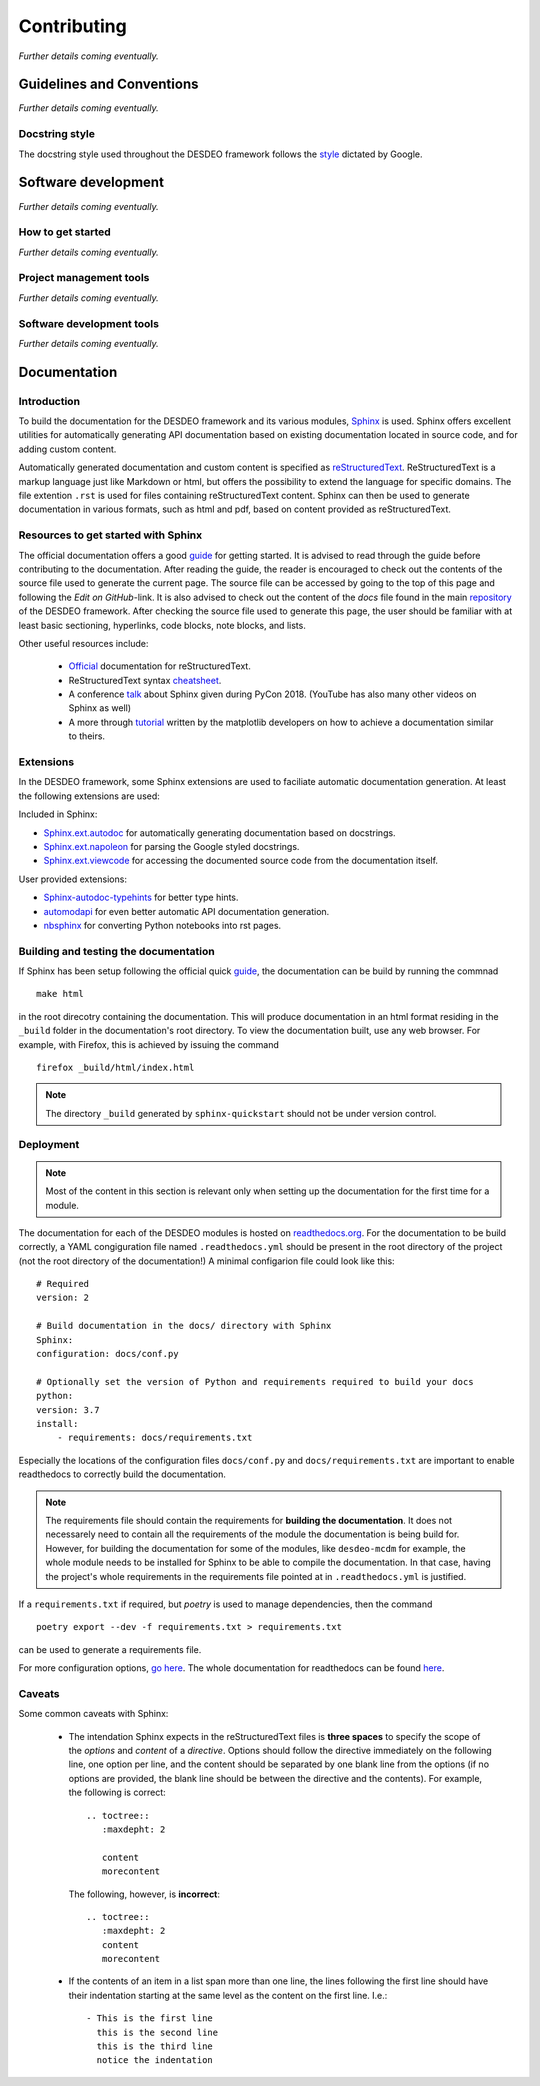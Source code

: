 Contributing
============

*Further details coming eventually.*

Guidelines and Conventions
--------------------------

*Further details coming eventually.*

Docstring style
^^^^^^^^^^^^^^^

The docstring style used throughout the DESDEO framework follows the
style_ dictated by Google.

Software development
--------------------

*Further details coming eventually.*

How to get started
^^^^^^^^^^^^^^^^^^

*Further details coming eventually.*

Project management tools
^^^^^^^^^^^^^^^^^^^^^^^^

*Further details coming eventually.*

Software development tools
^^^^^^^^^^^^^^^^^^^^^^^^^^

*Further details coming eventually.*


Documentation
-------------

Introduction
^^^^^^^^^^^^

To build the documentation for the DESDEO framework and its various modules,
Sphinx_ is used. Sphinx offers excellent utilities for automatically
generating API documentation based on existing documentation located in
source code, and for adding custom content.

Automatically generated documentation and custom content is specified as
reStructuredText_. ReStructuredText is a markup language
just like Markdown or html, but offers the possibility to extend the language
for specific domains. The file extention ``.rst`` is used for files containing
reStructuredText content. Sphinx can then be used to generate documentation
in various formats, such as html and pdf, based on content provided as
reStructuredText.

Resources to get started with Sphinx
^^^^^^^^^^^^^^^^^^^^^^^^^^^^^^^^^^^^

The official documentation offers a good guide_ for getting started. It is
advised to read through the guide before contributing to the documentation.
After reading the guide, the reader is encouraged to check out the contents
of the source file used to generate the current page. The source file can be
accessed by going to the top of this page and following the `Edit on GitHub`-link.
It is also advised to check out the content of the `docs` file found in the main 
repository_ of the DESDEO framework.
After checking the source file used to generate this page, the user should be
familiar with at least basic sectioning, hyperlinks, code blocks, note blocks,
and lists.

Other useful resources include:

 - Official_ documentation for reStructuredText.
 - ReStructuredText syntax cheatsheet_.
 - A conference talk_ about Sphinx given during PyCon 2018. (YouTube has also
   many other videos on Sphinx as well)
 - A more through tutorial_ written by the matplotlib developers on how to
   achieve a documentation similar to theirs.

Extensions
^^^^^^^^^^

In the DESDEO framework, some Sphinx extensions are used to faciliate automatic documentation generation.
At least the following extensions are used:

Included in Sphinx:

- Sphinx.ext.autodoc_ for automatically generating documentation based on docstrings.
- Sphinx.ext.napoleon_ for parsing the Google styled docstrings.
- Sphinx.ext.viewcode_ for accessing the documented source code from the documentation itself.

User provided extensions:

- Sphinx-autodoc-typehints_ for better type hints.
- automodapi_ for even better automatic API documentation generation.
- nbsphinx_ for converting Python notebooks into rst pages.

Building and testing the documentation
^^^^^^^^^^^^^^^^^^^^^^^^^^^^^^^^^^^^^^

If Sphinx has been setup following the official quick guide_, the
documentation can be build by running the commnad
::

   make html

in the root direcotry containing the documentation. This will produce
documentation in an html format residing in the ``_build`` folder in the
documentation's root directory. To view the documentation built, use any web
browser. For example, with Firefox, this is achieved by issuing the command
::

  firefox _build/html/index.html

.. note::

   The directory ``_build`` generated by ``sphinx-quickstart`` should not be
   under version control.

Deployment
^^^^^^^^^^

.. note::

   Most of the content in this section is relevant only when setting up the
   documentation for the first time for a module.

The documentation for each of the DESDEO modules is hosted on
readthedocs.org_. For the documentation to be build correctly, a YAML
congiguration file named ``.readthedocs.yml`` should be present in the root
directory of the project (not the root directory of the documentation!) A
minimal configarion file could look like this:
::

   # Required
   version: 2

   # Build documentation in the docs/ directory with Sphinx
   Sphinx:
   configuration: docs/conf.py

   # Optionally set the version of Python and requirements required to build your docs
   python:
   version: 3.7
   install:
       - requirements: docs/requirements.txt

Especially the locations of the configuration files ``docs/conf.py`` and
``docs/requirements.txt`` are important to enable readthedocs to correctly
build the documentation.

.. note::

   The requirements file should contain the requirements for **building the
   documentation**. It does not necessarely need to contain all the
   requirements of the module the documentation is being build for.
   However, for building the documentation for some of the modules, like
   ``desdeo-mcdm`` for example, the whole module needs to be installed for
   Sphinx to be able to compile the documentation. In that case, having the
   project's whole requirements in the requirements file pointed at in
   ``.readthedocs.yml`` is justified.

If a ``requirements.txt`` if required, but `poetry` is used to manage
dependencies, then the command
::

   poetry export --dev -f requirements.txt > requirements.txt

can be used to generate a requirements file.

For more configuration options, `go here <https://docs.readthedocs.io/en/stable/config-file/v2.html>`_.
The whole documentation for readthedocs can be found `here <https://docs.readthedocs.io/en/stable/index.html>`_.
 
Caveats
^^^^^^^

Some common caveats with Sphinx:

 - The intendation Sphinx expects in the reStructuredText files is **three spaces**
   to specify the scope of the `options` and `content` of a
   `directive`. Options should follow the directive immediately on the
   following line, one option per line, and the content should be separated by
   one blank line from the options (if no options are provided, the blank line
   should be between the directive and the contents). For example, the following is correct:
   ::

      .. toctree::
         :maxdepht: 2
   
         content
         morecontent
    
   The following, however, is **incorrect**:
   ::

      .. toctree::
         :maxdepht: 2
         content
         morecontent

 - If the contents of an item in a list span more than one line, the lines
   following the first line should have their indentation starting at the same
   level as the content on the first line. I.e.:
   ::

      - This is the first line
        this is the second line
        this is the third line
        notice the indentation



.. _Sphinx: https://www.Sphinx-doc.org/en/master/
.. _reStructuredText: https://docutils.sourceforge.io/rst.html
.. _guide: https://www.Sphinx-doc.org/en/master/usage/quickstart.html
.. _repository: https://github.com/industrial-optimization-group/DESDEO/tree/migrate-to-new/docs
.. _cheatsheet: https://github.com/ralsina/rst-cheatsheet/blob/master/rst-cheatsheet.rst
.. _Official: https://docutils.sourceforge.io/rst.html
.. _talk: https://www.youtube.com/watch?v=0ROZRNZkPS8
.. _style: https://www.Sphinx-doc.org/en/master/usage/extensions/example_google.html#example-google
.. _Sphinx.ext.autodoc: https://www.Sphinx-doc.org/en/master/usage/extensions/autodoc.html
.. _Sphinx.ext.napoleon: https://www.Sphinx-doc.org/en/master/usage/extensions/napoleon.html
.. _Sphinx-autodoc-typehints: https://github.com/agronholm/Sphinx-autodoc-typehints
.. _Sphinx.ext.viewcode: https://www.Sphinx-doc.org/en/master/usage/extensions/viewcode.html
.. _automodapi: https://Sphinx-automodapi.readthedocs.io/en/latest/index.html
.. _readthedocs.org: https://www.readthedocs.org
.. _tutorial: https://matplotlib.org/sampledoc/
.. _nbsphinx: https://nbsphinx.readthedocs.io/en/0.7.1/